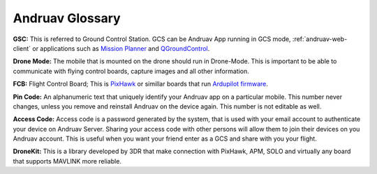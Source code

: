 .. _andruav-glossary::


================
Andruav Glossary
================

**GSC:** This is referred to Ground Control Station. GCS can be Andruav App running in GCS mode, :ref:`andruav-web-client` or applications such as `Mission Planner <https://ardupilot.org/planner/>`_ and `QGroundControl <http://qgroundcontrol.com/>`_.


**Drone Mode:** The mobile that is mounted on the drone should run in Drone-Mode. This is important to be able to communicate with flying control boards, capture images and all other information.


**FCB:** Flight Control Board; This is `PixHawk <https://pixhawk.org/>`_ or simillar boards that run `Ardupilot firmware <https://ardupilot.org/>`_.


**Pin Code:** An alphanumeric text that uniquely identify your Andruav app on a particular mobile. This number never changes, unless you remove and reinstall Andruav on the device again. This number is not editable as well.


**Access Code:**  Access code is a password generated by the system, that is used with your email account to authenticate your device on Andruav Server. Sharing your access code with other persons will allow them to join their devices on you Andruav account. This is useful when you want your friend enter as a GCS and share with you your flight.


**DroneKit:** This is a library developed by 3DR that make connection with PixHawk, APM, SOLO and virtually any board that supports MAVLINK more reliable.

